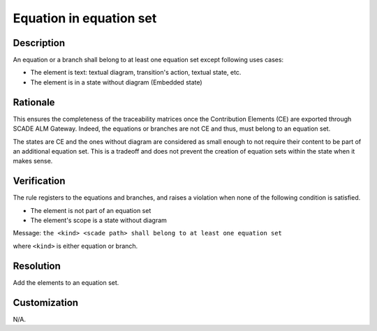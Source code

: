 .. index:: single: Equation in Equation Set

Equation in equation set
========================

.. rule::
   :filename: eq_in_eq_set.py
   :class: EqInEqSet
   :id: id_0019
   :reference: TRA_REQ_005
   :tags: scade_llr

   Equation or branch belong to at least one equation set

Description
-----------
An equation or a branch shall belong to at least one equation set except following uses cases:

* The element is text: textual diagram, transition's action, textual state, etc.
* The element is in a state without diagram (Embedded state)

Rationale
-----------
This ensures the completeness of the traceability matrices once the Contribution Elements (CE) are exported through SCADE ALM Gateway.
Indeed, the equations or branches are not CE and thus, must belong to an equation set.

The states are CE and the ones without diagram are considered as small enough
to not require their content to be part of an additional equation set.
This is a tradeoff and does not prevent the creation of equation sets within the state when it makes sense.

Verification
------------
The rule registers to the equations and branches, and raises a violation when none of the following condition is satisfied.

* The element is not part of an equation set
* The element's scope is a state without diagram

Message: ``the <kind> <scade path> shall belong to at least one equation set``

where ``<kind>`` is either equation or branch.

Resolution
----------
Add the elements to an equation set.

Customization
-------------
N/A.

.. seealso::
   * `ESEG-EN-072 SCADE Traceability`
   * :ref:`traceability`
